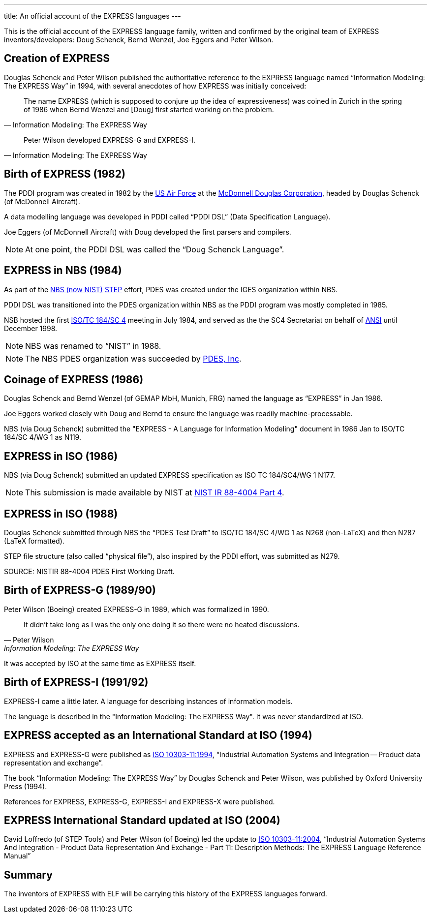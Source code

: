 ---
title: An official account of the EXPRESS languages
---

This is the official account of the EXPRESS language family, written and
confirmed by the original team of EXPRESS inventors/developers: Doug Schenck,
Bernd Wenzel, Joe Eggers and Peter Wilson.


== Creation of EXPRESS


Douglas Schenck and Peter Wilson published the authoritative reference to the
EXPRESS language named "`Information Modeling: The EXPRESS Way`" in 1994, with
several anecdotes of how EXPRESS was initially conceived:

[quote,"Information Modeling: The EXPRESS Way"]
____
The name EXPRESS (which is supposed to conjure up the idea of expressiveness)
was coined in Zurich in the spring of 1986 when Bernd Wenzel and [Doug] first
started working on the problem.
____

[quote,"Information Modeling: The EXPRESS Way"]
____
Peter Wilson developed EXPRESS-G and EXPRESS-I.
____


== Birth of EXPRESS (1982)

The PDDI program was created in 1982 by the https://www.airforce.com[US Air Force]
at the https://en.wikipedia.org/wiki/McDonnell_Douglas[McDonnell Douglas Corporation],
headed by Douglas Schenck (of McDonnell Aircraft).

A data modelling language was developed in PDDI called  "`PDDI DSL`" (Data
Specification Language).

Joe Eggers (of McDonnell Aircraft) with Doug developed the first parsers and
compilers.

NOTE: At one point, the PDDI DSL was called the "`Doug Schenck Language`".


== EXPRESS in NBS (1984)

As part of the https://www.nist.gov[NBS (now NIST)]
https://en.wikipedia.org/wiki/ISO_10303[STEP] effort,
PDES was created under the IGES organization within NBS.

PDDI DSL was transitioned into the PDES organization within NBS as the PDDI
program was mostly completed in 1985.

NSB hosted the first https://www.iso.org/committee/54158.html[ISO/TC 184/SC 4]
meeting in July 1984, and served as the the SC4 Secretariat on behalf of
https://www.ansi.org[ANSI] until December 1998.

NOTE: NBS was renamed to  "`NIST`" in 1988.

NOTE: The NBS PDES organization was succeeded by https://pdesinc.org[PDES, Inc].


== Coinage of EXPRESS (1986)

Douglas Schenck and Bernd Wenzel (of GEMAP MbH, Munich, FRG) named the language as
"`EXPRESS`" in Jan 1986.

Joe Eggers worked closely with Doug and Bernd to ensure the language was readily
machine-processable.

NBS (via Doug Schenck) submitted the "EXPRESS - A Language for Information
Modeling" document in 1986 Jan to ISO/TC 184/SC 4/WG 1 as N119.


== EXPRESS in ISO (1986)

NBS (via Doug Schenck) submitted an updated EXPRESS specification as
ISO TC 184/SC4/WG 1 N177.

NOTE: This submission is made available by NIST at
https://nvlpubs.nist.gov/nistpubs/Legacy/IR/nistir88-4004p4.pdf[NIST IR 88-4004 Part 4].


== EXPRESS in ISO (1988)

Douglas Schenck submitted through NBS the "`PDES Test Draft`" to
ISO/TC 184/SC 4/WG 1 as N268 (non-LaTeX) and then N287 (LaTeX formatted).

STEP file structure (also called  "`physical file`"), also inspired by the PDDI
effort, was submitted as N279.

SOURCE: NISTIR 88-4004 PDES First Working Draft.


== Birth of EXPRESS-G (1989/90)

Peter Wilson (Boeing) created EXPRESS-G in 1989, which was formalized in 1990.

[quote,Peter Wilson,"Information Modeling: The EXPRESS Way"]
____
It didn't take long as I was the only one doing it so there were no heated discussions.
____

It was accepted by ISO at the same time as EXPRESS itself.


== Birth of EXPRESS-I (1991/92)

EXPRESS-I came a little later. A language for describing instances of
information models.

The language is described in the "Information Modeling: The EXPRESS Way".
It was never standardized at ISO.


== EXPRESS accepted as an International Standard at ISO (1994)

EXPRESS and EXPRESS-G were published as
https://www.iso.org/standard/18348.html[ISO 10303-11:1994],
"`Industrial Automation Systems and Integration -- Product data representation and exchange`".

The book "`Information Modeling: The EXPRESS Way`" by Douglas Schenck and Peter
Wilson, was published by Oxford University Press (1994).

References for EXPRESS, EXPRESS-G, EXPRESS-I and EXPRESS-X were published.

== EXPRESS International Standard updated at ISO (2004)

David Loffredo (of STEP Tools) and Peter Wilson (of Boeing) led the update to
https://www.iso.org/standard/38047.html[ISO 10303-11:2004], "`Industrial Automation Systems And Integration - Product Data Representation And Exchange - Part 11: Description Methods: The EXPRESS Language Reference Manual`"

== Summary

The inventors of EXPRESS with ELF will be carrying this history of the EXPRESS
languages forward.
